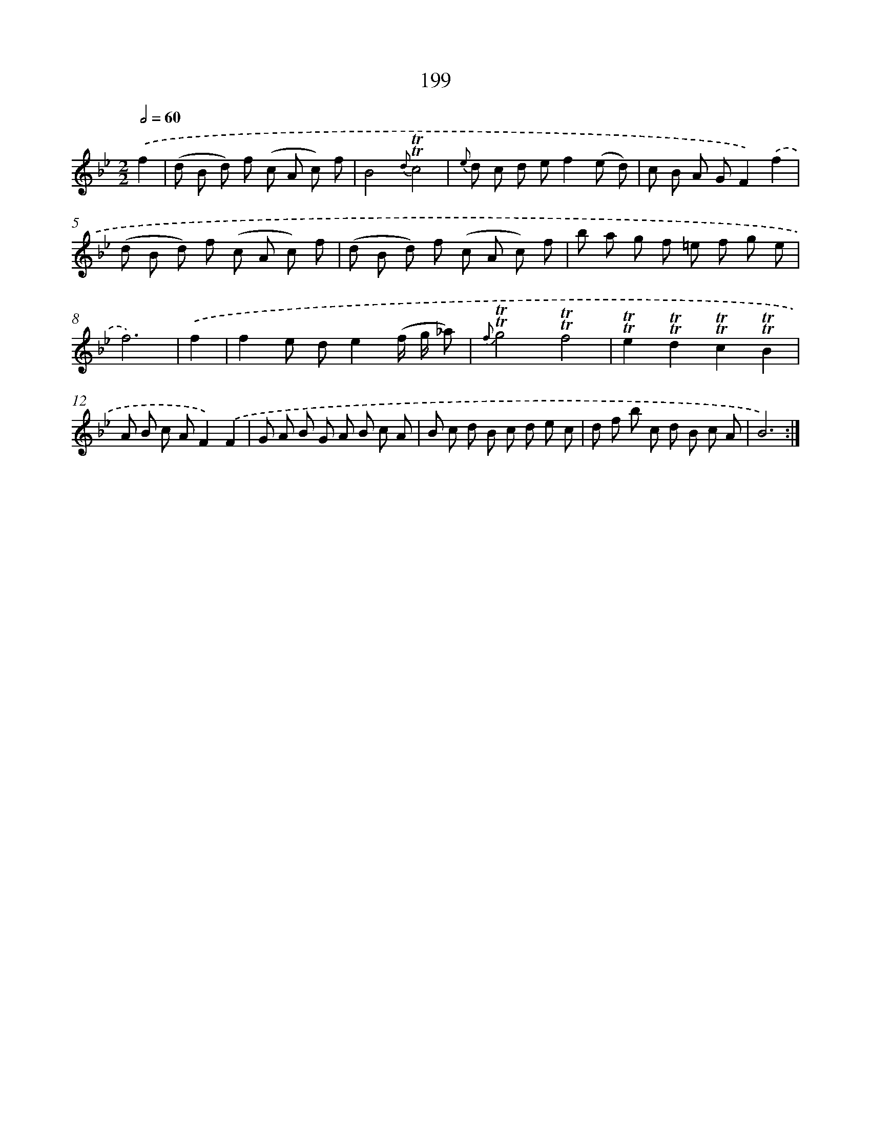 X: 11502
T: 199
%%abc-version 2.0
%%abcx-abcm2ps-target-version 5.9.1 (29 Sep 2008)
%%abc-creator hum2abc beta
%%abcx-conversion-date 2018/11/01 14:37:15
%%humdrum-veritas 2427327227
%%humdrum-veritas-data 1096430977
%%continueall 1
%%barnumbers 0
L: 1/8
M: 2/2
Q: 1/2=60
K: Bb clef=treble
.('f2 [I:setbarnb 1]|
(d B d) f (c A c) f |
B4{d}!trill!!trill!c4 |
{e} d c d ef2(e d) |
c B A GF2).('f2 |
(d B d) f (c A c) f |
(d B d) f (c A c) f |
b a g f =e f g e |
f6) |
.('f2 [I:setbarnb 9]|
f2e de2(f/ g/ _a) |
{f}!trill!!trill!g4!trill!!trill!f4 |
!trill!!trill!e2!trill!!trill!d2!trill!!trill!c2!trill!!trill!B2 |
A B c AF2).('F2 |
G A B G A B c A |
B c d B c d e c |
d f b c d B c A |
B6) :|]
